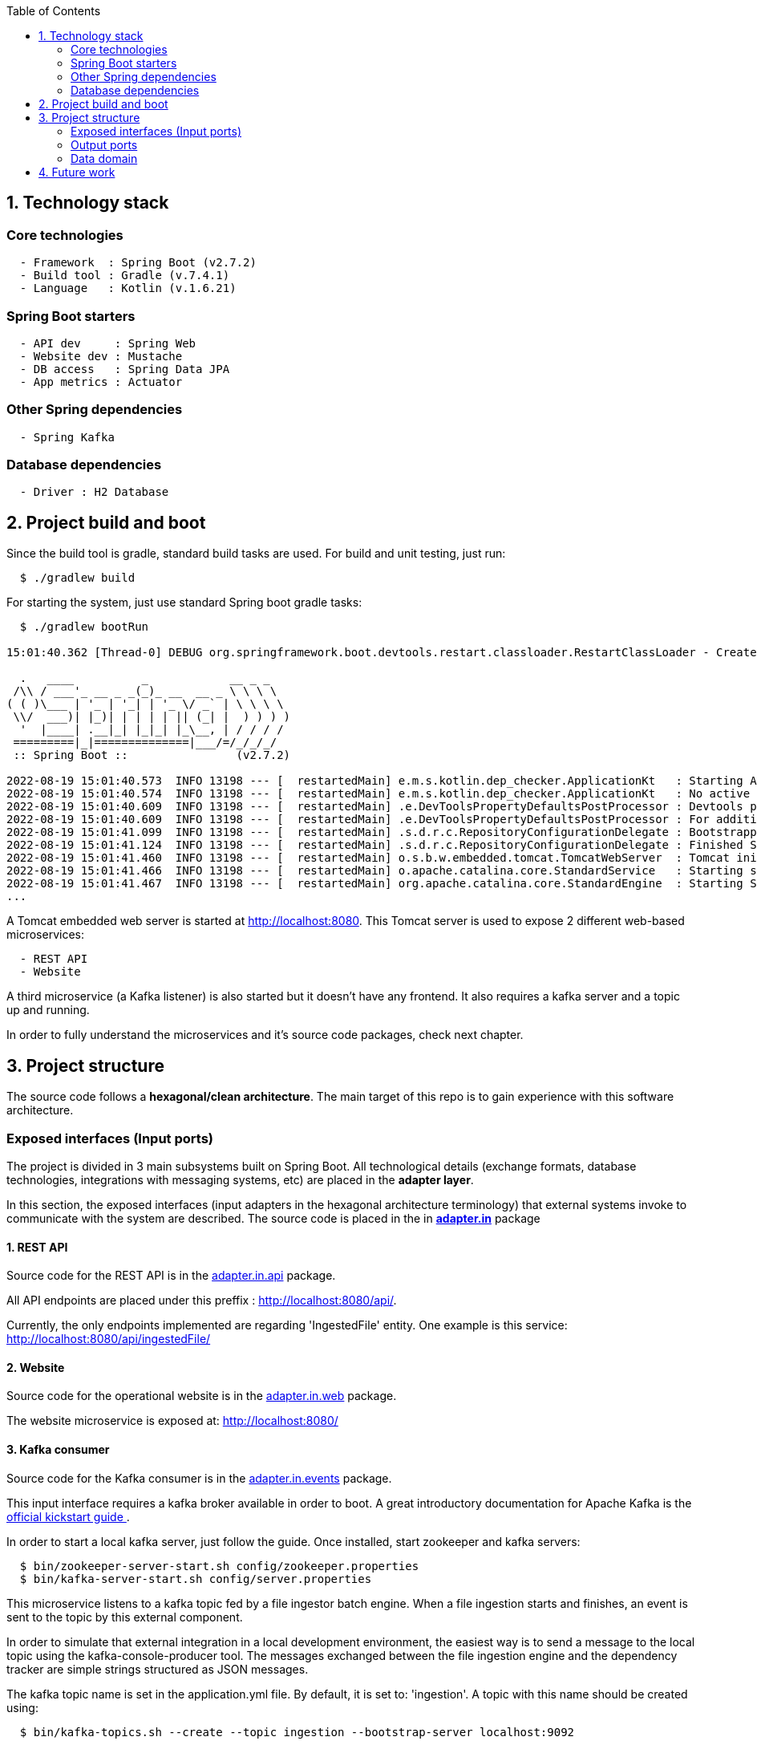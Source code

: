 :toc:
:icons: font
:source-highlighter: prettify
:project_id: dependency-checker
:tabsize: 2

== 1. Technology stack

=== Core technologies

[source]
----
  - Framework  : Spring Boot (v2.7.2)
  - Build tool : Gradle (v.7.4.1)
  - Language   : Kotlin (v.1.6.21)
----

=== Spring Boot starters

[source]
----
  - API dev     : Spring Web
  - Website dev : Mustache
  - DB access   : Spring Data JPA
  - App metrics : Actuator
----

=== Other Spring dependencies

[source]
----
  - Spring Kafka
----

=== Database dependencies

[source]
----
  - Driver : H2 Database
----

== 2. Project build and boot

Since the build tool is gradle, standard build tasks are used. For build and unit testing, just run:

[source]
----
  $ ./gradlew build
----

For starting the system, just use standard Spring boot gradle tasks:

[source]
----
  $ ./gradlew bootRun

15:01:40.362 [Thread-0] DEBUG org.springframework.boot.devtools.restart.classloader.RestartClassLoader - Created RestartClassLoader org.springframework.boot.devtools.restart.classloader.RestartClassLoader@49eeff94

  .   ____          _            __ _ _
 /\\ / ___'_ __ _ _(_)_ __  __ _ \ \ \ \
( ( )\___ | '_ | '_| | '_ \/ _` | \ \ \ \
 \\/  ___)| |_)| | | | | || (_| |  ) ) ) )
  '  |____| .__|_| |_|_| |_\__, | / / / /
 =========|_|==============|___/=/_/_/_/
 :: Spring Boot ::                (v2.7.2)

2022-08-19 15:01:40.573  INFO 13198 --- [  restartedMain] e.m.s.kotlin.dep_checker.ApplicationKt   : Starting ApplicationKt using Java 17 on asus with PID 13198 (/home/mac/IdeaProjects/dep_checker/build/classes/kotlin/main started by mac in /home/mac/IdeaProjects/dep_checker)
2022-08-19 15:01:40.574  INFO 13198 --- [  restartedMain] e.m.s.kotlin.dep_checker.ApplicationKt   : No active profile set, falling back to 1 default profile: "default"
2022-08-19 15:01:40.609  INFO 13198 --- [  restartedMain] .e.DevToolsPropertyDefaultsPostProcessor : Devtools property defaults active! Set 'spring.devtools.add-properties' to 'false' to disable
2022-08-19 15:01:40.609  INFO 13198 --- [  restartedMain] .e.DevToolsPropertyDefaultsPostProcessor : For additional web related logging consider setting the 'logging.level.web' property to 'DEBUG'
2022-08-19 15:01:41.099  INFO 13198 --- [  restartedMain] .s.d.r.c.RepositoryConfigurationDelegate : Bootstrapping Spring Data JPA repositories in DEFAULT mode.
2022-08-19 15:01:41.124  INFO 13198 --- [  restartedMain] .s.d.r.c.RepositoryConfigurationDelegate : Finished Spring Data repository scanning in 20 ms. Found 3 JPA repository interfaces.
2022-08-19 15:01:41.460  INFO 13198 --- [  restartedMain] o.s.b.w.embedded.tomcat.TomcatWebServer  : Tomcat initialized with port(s): 8080 (http)
2022-08-19 15:01:41.466  INFO 13198 --- [  restartedMain] o.apache.catalina.core.StandardService   : Starting service [Tomcat]
2022-08-19 15:01:41.467  INFO 13198 --- [  restartedMain] org.apache.catalina.core.StandardEngine  : Starting Servlet engine: [Apache Tomcat/9.0.65]
...
----

A Tomcat embedded web server is started at http://localhost:8080. This Tomcat server is used to expose 2 different web-based microservices:

[source]
----
  - REST API
  - Website
----

A third microservice (a Kafka listener) is also started but it doesn't have any frontend. It also requires a kafka server and a topic up and running.

In order to fully understand the microservices and it's source code packages, check next chapter.

== 3. Project structure

The source code follows a *hexagonal/clean architecture*. The main target of this repo is to gain experience with this software architecture.

=== Exposed interfaces (Input ports)
The project is divided in 3 main subsystems built on Spring Boot. All technological details (exchange formats, database technologies, integrations with messaging systems, etc) are placed in the  *adapter layer*.

In this section, the exposed interfaces (input adapters in the hexagonal architecture terminology) that external systems invoke to communicate with the system are described. The source code is placed in the in *https://github.com/macvaz/dependency-checker/tree/develop/src/main/kotlin/es/macvaz/spring/kotlin/dep_checker/adapter/in[adapter.in]* package

==== 1. REST API
Source code for the REST API is in the https://github.com/macvaz/dependency-checker/tree/develop/src/main/kotlin/es/macvaz/spring/kotlin/dep_checker/adapter/in/api[adapter.in.api] package.

All API endpoints are placed under this preffix : http://localhost:8080/api/.

Currently, the only endpoints implemented are regarding 'IngestedFile' entity. One example is this service: http://localhost:8080/api/ingestedFile/

==== 2. Website
Source code for the operational website is in the https://github.com/macvaz/dependency-checker/tree/develop/src/main/kotlin/es/macvaz/spring/kotlin/dep_checker/adapter/in/web[adapter.in.web] package.

The website microservice is exposed at: http://localhost:8080/

==== 3. Kafka consumer

Source code for the Kafka consumer is in the https://github.com/macvaz/dependency-checker/tree/develop/src/main/kotlin/es/macvaz/spring/kotlin/dep_checker/adapter/in/events[adapter.in.events] package.

This input interface requires a kafka broker available in order to boot. A great introductory documentation for Apache Kafka is the https://kafka.apache.org/quickstart[official kickstart guide ].

In order to start a local kafka server, just follow the guide. Once installed,  start zookeeper and kafka servers:

[source]
----
  $ bin/zookeeper-server-start.sh config/zookeeper.properties
  $ bin/kafka-server-start.sh config/server.properties
----

This microservice listens to a kafka topic fed by a file ingestor batch engine. When a file ingestion starts and finishes, an event is sent to the topic by this external component.

In order to simulate that external integration in a local development environment, the easiest way is to send a message to the local topic using the kafka-console-producer tool. The messages exchanged between the file ingestion engine and the dependency tracker are simple strings structured as JSON messages.

The kafka topic name is set in the application.yml file. By default, it is set to: 'ingestion'. A topic with this name should be created using:

[source]
----
  $ bin/kafka-topics.sh --create --topic ingestion --bootstrap-server localhost:9092
----

One example of how to send a JSON-based message to a topic using the kafka-console-producer is:

[source]
----
  $ bin/kafka-console-producer.sh --topic ingestion --bootstrap-server localhost:9092
    {"event_type": "ingested_file", "camIngestor": "AAAAA", "fileKey": "fich1", "partition1": "199206", "duration": "20", "user": "user1", "status": "RUNNING"}
----

The goal of the kafka consumer microservice is to store specific business events (like IngestedFiles) into de IngestedFile database table.

=== Output ports

Output ports are used in the hexagonal architecture by the application core to communicate with external dependencies. In this example, the only external dependency is the persistence engine and the source code is placed in the https://github.com/macvaz/dependency-checker/tree/develop/src/main/kotlin/es/macvaz/spring/kotlin/dep_checker/adapter/out[adapter.out] package.

In the example, it's used a relational jdbc-based in-memory database engine like H2. Application core use the interfaces defined in the output ports to isolate specifics of a given performance engine behind the output port interface.

=== Data domain
All domain core entities are placed in the https://github.com/macvaz/dependency-checker/tree/develop/src/main/kotlin/es/macvaz/spring/kotlin/dep_checker/domain[domain] package.

== 4. Future work

Dependencies not activated yet

[source]
----
  - DB Migrations: Liquibase
----
